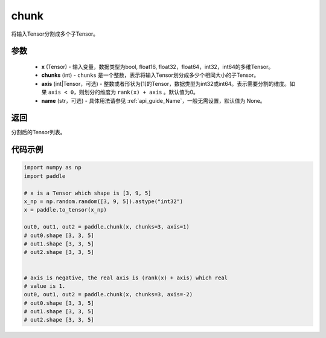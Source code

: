 .. _cn_api_tensor_cn_chunk:

chunk
-------------------------------

.. py:function:: paddle.chunk(x, chunks, axis=0, name=None)

将输入Tensor分割成多个子Tensor。

参数
:::::::::

       - **x** (Tensor) - 输入变量，数据类型为bool, float16, float32，float64，int32，int64的多维Tensor。
       - **chunks** (int) - ``chunks`` 是一个整数，表示将输入Tensor划分成多少个相同大小的子Tensor。
       - **axis** (int|Tensor，可选) - 整数或者形状为[1]的Tensor，数据类型为int32或int64。表示需要分割的维度。如果 ``axis < 0``，则划分的维度为 ``rank(x) + axis`` 。默认值为0。
       - **name** (str，可选) - 具体用法请参见  :ref:`api_guide_Name`，一般无需设置，默认值为 None。

返回
::::::::::::
分割后的Tensor列表。


代码示例
::::::::::::

..  code-block:: python

      import numpy as np
      import paddle
      
      # x is a Tensor which shape is [3, 9, 5]
      x_np = np.random.random([3, 9, 5]).astype("int32")
      x = paddle.to_tensor(x_np)

      out0, out1, out2 = paddle.chunk(x, chunks=3, axis=1)
      # out0.shape [3, 3, 5]
      # out1.shape [3, 3, 5]
      # out2.shape [3, 3, 5]

      
      # axis is negative, the real axis is (rank(x) + axis) which real
      # value is 1.
      out0, out1, out2 = paddle.chunk(x, chunks=3, axis=-2)
      # out0.shape [3, 3, 5]
      # out1.shape [3, 3, 5]
      # out2.shape [3, 3, 5]

